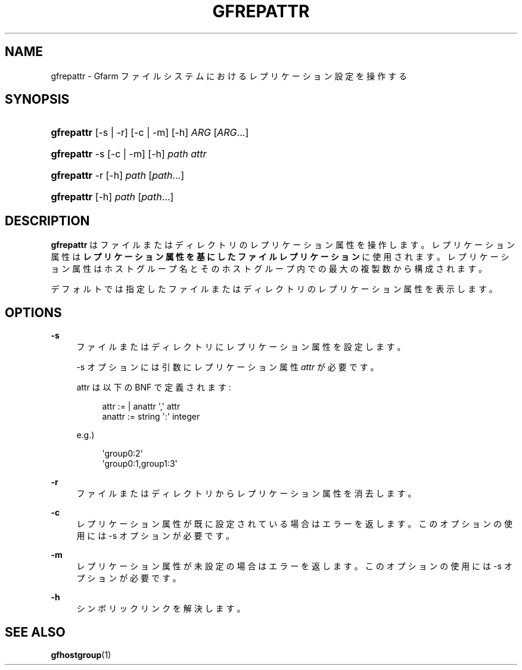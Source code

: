 '\" t
.\"     Title: gfrepattr
.\"    Author: [FIXME: author] [see http://docbook.sf.net/el/author]
.\" Generator: DocBook XSL Stylesheets v1.76.1 <http://docbook.sf.net/>
.\"      Date: 14 Jun 2012
.\"    Manual: Gfarm
.\"    Source: Gfarm
.\"  Language: English
.\"
.TH "GFREPATTR" "1" "14 Jun 2012" "Gfarm" "Gfarm"
.\" -----------------------------------------------------------------
.\" * Define some portability stuff
.\" -----------------------------------------------------------------
.\" ~~~~~~~~~~~~~~~~~~~~~~~~~~~~~~~~~~~~~~~~~~~~~~~~~~~~~~~~~~~~~~~~~
.\" http://bugs.debian.org/507673
.\" http://lists.gnu.org/archive/html/groff/2009-02/msg00013.html
.\" ~~~~~~~~~~~~~~~~~~~~~~~~~~~~~~~~~~~~~~~~~~~~~~~~~~~~~~~~~~~~~~~~~
.ie \n(.g .ds Aq \(aq
.el       .ds Aq '
.\" -----------------------------------------------------------------
.\" * set default formatting
.\" -----------------------------------------------------------------
.\" disable hyphenation
.nh
.\" disable justification (adjust text to left margin only)
.ad l
.\" -----------------------------------------------------------------
.\" * MAIN CONTENT STARTS HERE *
.\" -----------------------------------------------------------------
.SH "NAME"
gfrepattr \- Gfarm ファイルシステムにおけるレプリケーション設定を操作する
.SH "SYNOPSIS"
.HP \w'\fBgfrepattr\fR\ 'u
\fBgfrepattr\fR [\-s | \-r] [\-c | \-m] [\-h] \fIARG\fR [\fIARG\fR...]
.HP \w'\fBgfrepattr\fR\ 'u
\fBgfrepattr\fR \-s [\-c | \-m] [\-h] \fIpath\fR \fIattr\fR
.HP \w'\fBgfrepattr\fR\ 'u
\fBgfrepattr\fR \-r [\-h] \fIpath\fR [\fIpath\fR...]
.HP \w'\fBgfrepattr\fR\ 'u
\fBgfrepattr\fR [\-h] \fIpath\fR [\fIpath\fR...]
.SH "DESCRIPTION"
.PP

\fBgfrepattr\fR
はファイルまたはディレクトリのレプリケーション属性を操作します。 レプリケーション属性は\fBレプリケーション属性を基にしたファイルレプリケーション\fRに使用されます。 レプリケーション属性はホストグループ名とそのホストグループ内での最大の複製数から構成されます。
.PP
デフォルトでは指定したファイルまたはディレクトリのレプリケーション属性を表示します。
.SH "OPTIONS"
.PP
\fB\-s\fR
.RS 4
ファイルまたはディレクトリにレプリケーション属性を設定します。
.sp
\-s オプションには引数にレプリケーション属性
\fIattr\fR
が必要です。
.sp
attr は以下の BNF で定義されます:
.sp
.if n \{\
.RS 4
.\}
.nf
        attr := | anattr \*(Aq,\*(Aq attr
        anattr := string \*(Aq:\*(Aq integer
      
.fi
.if n \{\
.RE
.\}
.sp
e\&.g\&.)
.sp
.if n \{\
.RS 4
.\}
.nf
        \*(Aqgroup0:2\*(Aq
        \*(Aqgroup0:1,group1:3\*(Aq
      
.fi
.if n \{\
.RE
.\}
.RE
.PP
\fB\-r\fR
.RS 4
ファイルまたはディレクトリからレプリケーション属性を消去します。
.RE
.PP
\fB\-c\fR
.RS 4
レプリケーション属性が既に設定されている場合はエラーを返します。 このオプションの使用には \-s オプションが必要です。
.RE
.PP
\fB\-m\fR
.RS 4
レプリケーション属性が未設定の場合はエラーを返します。 このオプションの使用には \-s オプションが必要です。
.RE
.PP
\fB\-h\fR
.RS 4
シンボリックリンクを解決します。
.RE
.SH "SEE ALSO"
.PP

\fBgfhostgroup\fR(1)

